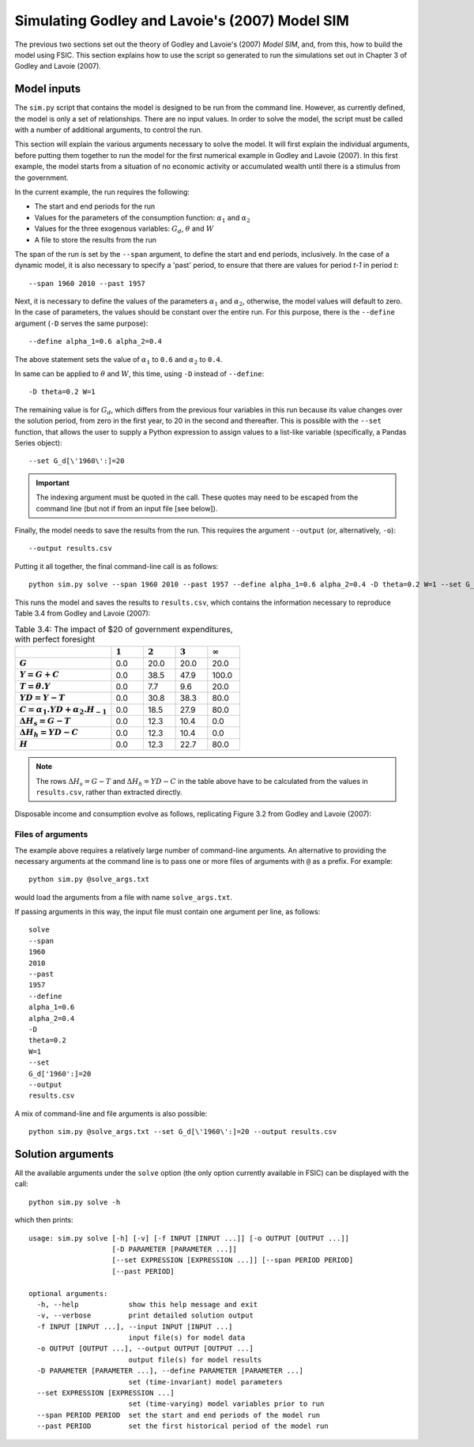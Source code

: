 .. _example-simulate:

***********************************************
Simulating Godley and Lavoie's (2007) Model SIM
***********************************************

The previous two sections set out the theory of Godley and Lavoie's (2007)
*Model SIM*, and, from this, how to build the model using FSIC. This section
explains how to use the script so generated to run the simulations set out in
Chapter 3 of Godley and Lavoie (2007).


.. _example-simulate-requirements:

Model inputs
============

The ``sim.py`` script that contains the model is designed to be run from the
command line. However, as currently defined, the model is only a set of
relationships. There are no input values. In order to solve the model, the
script must be called with a number of additional arguments, to control the run.

This section will explain the various arguments necessary to solve the model. It
will first explain the individual arguments, before putting them together to run
the model for the first numerical example in Godley and Lavoie (2007). In this
first example, the model starts from a situation of no economic activity or
accumulated wealth until there is a stimulus from the government.

In the current example, the run requires the following:

* The start and end periods for the run
* Values for the parameters of the consumption function: |alpha_1| and |alpha_2|
* Values for the three exogenous variables: |G_d|, |theta| and |W|
* A file to store the results from the run

.. |alpha_1| replace:: :math:`\alpha_1`
.. |alpha_2| replace:: :math:`\alpha_2`
.. |G_d| replace:: :math:`G_d`
.. |theta| replace:: :math:`\theta`
.. |W| replace:: :math:`W`

The span of the run is set by the ``--span`` argument, to define the start and
end periods, inclusively. In the case of a dynamic model, it is also necessary
to specify a 'past' period, to ensure that there are values for period *t-1* in
period *t*::

    --span 1960 2010 --past 1957

Next, it is necessary to define the values of the parameters |alpha_1| and
|alpha_2|, otherwise, the model values will default to zero. In the case of
parameters, the values should be constant over the entire run. For this purpose,
there is the ``--define`` argument (``-D`` serves the same purpose)::

    --define alpha_1=0.6 alpha_2=0.4

The above statement sets the value of |alpha_1| to ``0.6`` and |alpha_2| to
``0.4``.

In same can be applied to |theta| and |W|, this time, using ``-D`` instead of
``--define``::

    -D theta=0.2 W=1

The remaining value is for |G_d|, which differs from the previous four variables
in this run because its value changes over the solution period, from zero in the
first year, to 20 in the second and thereafter. This is possible with the
``--set`` function, that allows the user to supply a Python expression to assign
values to a list-like variable (specifically, a Pandas Series object)::

    --set G_d[\'1960\':]=20

.. Important::
   The indexing argument must be quoted in the call. These quotes may need to be
   escaped from the command line (but not if from an input file [see below]).

Finally, the model needs to save the results from the run. This requires the
argument ``--output`` (or, alternatively, ``-o``)::

    --output results.csv

Putting it all together, the final command-line call is as follows::

    python sim.py solve --span 1960 2010 --past 1957 --define alpha_1=0.6 alpha_2=0.4 -D theta=0.2 W=1 --set G_d[\'1960\':]=20 --output results.csv

This runs the model and saves the results to ``results.csv``, which contains
the information necessary to reproduce Table 3.4 from Godley and Lavoie (2007):

.. csv-table:: Table 3.4: The impact of $20 of government expenditures, with perfect foresight
   :header: "", |1|, |2|, |3|, |Infinity|
   :stub-columns: 1
   :widths: 15, 5, 5, 5, 5

   |G|,      0.0, 20.0, 20.0,  20.0
   |Y|,      0.0, 38.5, 47.9, 100.0
   |T|,      0.0,  7.7,  9.6,  20.0
   |YD|,     0.0, 30.8, 38.3,  80.0
   |C|,      0.0, 18.5, 27.9,  80.0
   |D(H_s)|, 0.0, 12.3, 10.4,   0.0
   |D(H_h)|, 0.0, 12.3, 10.4,   0.0
   |H|,      0.0, 12.3, 22.7,  80.0

.. |1| replace:: :math:`1`
.. |2| replace:: :math:`2`
.. |3| replace:: :math:`3`
.. |Infinity| replace:: :math:`\infty`

.. |G| replace:: :math:`G`
.. |Y| replace:: :math:`Y = G + C`
.. |T| replace:: :math:`T = \theta . Y`
.. |YD| replace:: :math:`YD = Y - T`
.. |C| replace:: :math:`C = \alpha _1 . YD + \alpha _2 . H_{-1}`
.. |D(H_s)| replace:: :math:`\Delta H_s = G - T`
.. |D(H_h)| replace:: :math:`\Delta H_h = YD - C`
.. |H| replace:: :math:`H`

.. Note::
   The rows |D(H_s)| and |D(H_h)| in the table above have to be calculated from
   the values in ``results.csv``, rather than extracted directly.

Disposable income and consumption evolve as follows, replicating Figure 3.2 from
Godley and Lavoie (2007):

.. image:: _static/gl2007-fig-3.2.png

.. _example-simulate-file-args:

Files of arguments
------------------

The example above requires a relatively large number of command-line
arguments. An alternative to providing the necessary arguments at the command
line is to pass one or more files of arguments with ``@`` as a prefix. For
example::

    python sim.py @solve_args.txt

would load the arguments from a file with name ``solve_args.txt``.

If passing arguments in this way, the input file must contain one argument per
line, as follows::

    solve
    --span
    1960
    2010
    --past
    1957
    --define
    alpha_1=0.6
    alpha_2=0.4
    -D
    theta=0.2
    W=1
    --set
    G_d['1960':]=20
    --output
    results.csv

A mix of command-line and file arguments is also possible::

    python sim.py @solve_args.txt --set G_d[\'1960\':]=20 --output results.csv


.. _example-simulate-solve-args:

Solution arguments
==================

All the available arguments under the ``solve`` option (the only option
currently available in FSIC) can be displayed with the call::

    python sim.py solve -h

which then prints::

    usage: sim.py solve [-h] [-v] [-f INPUT [INPUT ...]] [-o OUTPUT [OUTPUT ...]]
                        [-D PARAMETER [PARAMETER ...]]
                        [--set EXPRESSION [EXPRESSION ...]] [--span PERIOD PERIOD]
                        [--past PERIOD]

    optional arguments:
      -h, --help            show this help message and exit
      -v, --verbose         print detailed solution output
      -f INPUT [INPUT ...], --input INPUT [INPUT ...]
                            input file(s) for model data
      -o OUTPUT [OUTPUT ...], --output OUTPUT [OUTPUT ...]
                            output file(s) for model results
      -D PARAMETER [PARAMETER ...], --define PARAMETER [PARAMETER ...]
                            set (time-invariant) model parameters
      --set EXPRESSION [EXPRESSION ...]
                            set (time-varying) model variables prior to run
      --span PERIOD PERIOD  set the start and end periods of the model run
      --past PERIOD         set the first historical period of the model run

